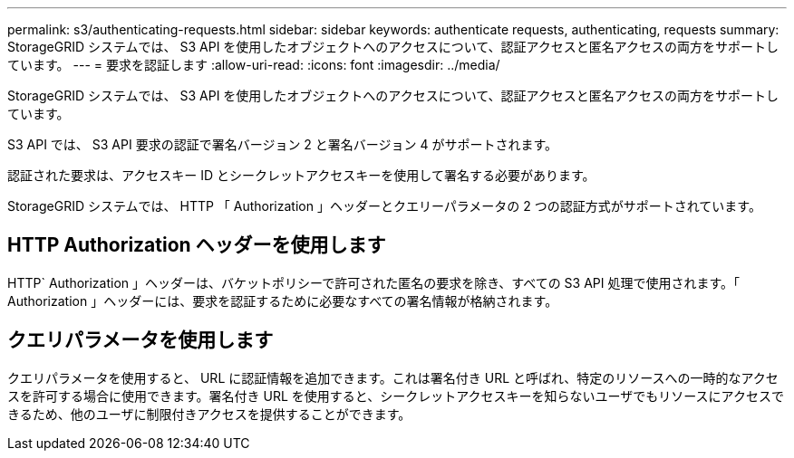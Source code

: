 ---
permalink: s3/authenticating-requests.html 
sidebar: sidebar 
keywords: authenticate requests, authenticating, requests 
summary: StorageGRID システムでは、 S3 API を使用したオブジェクトへのアクセスについて、認証アクセスと匿名アクセスの両方をサポートしています。 
---
= 要求を認証します
:allow-uri-read: 
:icons: font
:imagesdir: ../media/


[role="lead"]
StorageGRID システムでは、 S3 API を使用したオブジェクトへのアクセスについて、認証アクセスと匿名アクセスの両方をサポートしています。

S3 API では、 S3 API 要求の認証で署名バージョン 2 と署名バージョン 4 がサポートされます。

認証された要求は、アクセスキー ID とシークレットアクセスキーを使用して署名する必要があります。

StorageGRID システムでは、 HTTP 「 Authorization 」ヘッダーとクエリーパラメータの 2 つの認証方式がサポートされています。



== HTTP Authorization ヘッダーを使用します

HTTP` Authorization 」ヘッダーは、バケットポリシーで許可された匿名の要求を除き、すべての S3 API 処理で使用されます。「 Authorization 」ヘッダーには、要求を認証するために必要なすべての署名情報が格納されます。



== クエリパラメータを使用します

クエリパラメータを使用すると、 URL に認証情報を追加できます。これは署名付き URL と呼ばれ、特定のリソースへの一時的なアクセスを許可する場合に使用できます。署名付き URL を使用すると、シークレットアクセスキーを知らないユーザでもリソースにアクセスできるため、他のユーザに制限付きアクセスを提供することができます。
